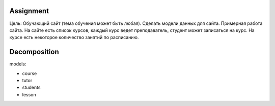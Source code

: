 Assignment
^^^^^^^^^^^^^^^^^^^^^^^^^
Цель: Обучающий сайт (тема обучения может быть любая). Сделать модели данных для сайта.
Примерная работа сайта. На сайте есть список курсов,
каждый курс ведет преподаватель, студент может записаться на курс.
На курсе есть некоторое количество занятий по расписанию.

Decomposition
^^^^^^^^^^^^^^^^^^^^^^^^^
models:

* course
* tutor
* students
* lesson

